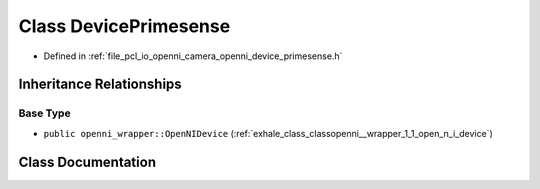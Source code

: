 .. _exhale_class_classopenni__wrapper_1_1_device_primesense:

Class DevicePrimesense
======================

- Defined in :ref:`file_pcl_io_openni_camera_openni_device_primesense.h`


Inheritance Relationships
-------------------------

Base Type
*********

- ``public openni_wrapper::OpenNIDevice`` (:ref:`exhale_class_classopenni__wrapper_1_1_open_n_i_device`)


Class Documentation
-------------------


.. doxygenclass:: openni_wrapper::DevicePrimesense
   :members:
   :protected-members:
   :undoc-members: